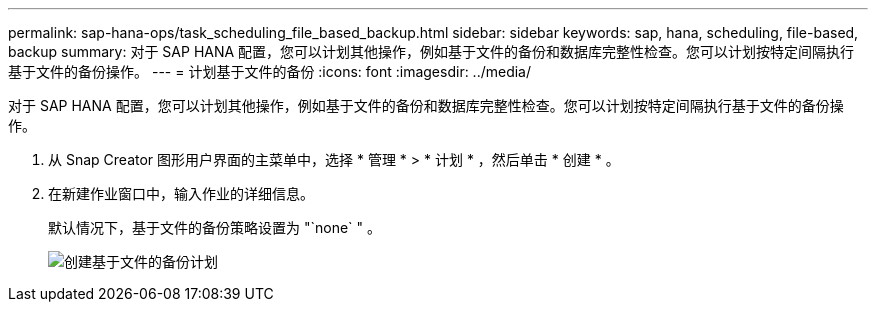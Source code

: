 ---
permalink: sap-hana-ops/task_scheduling_file_based_backup.html 
sidebar: sidebar 
keywords: sap, hana, scheduling, file-based, backup 
summary: 对于 SAP HANA 配置，您可以计划其他操作，例如基于文件的备份和数据库完整性检查。您可以计划按特定间隔执行基于文件的备份操作。 
---
= 计划基于文件的备份
:icons: font
:imagesdir: ../media/


[role="lead"]
对于 SAP HANA 配置，您可以计划其他操作，例如基于文件的备份和数据库完整性检查。您可以计划按特定间隔执行基于文件的备份操作。

. 从 Snap Creator 图形用户界面的主菜单中，选择 * 管理 * > * 计划 * ，然后单击 * 创建 * 。
. 在新建作业窗口中，输入作业的详细信息。
+
默认情况下，基于文件的备份策略设置为 "`none` " 。

+
image::../media/creating_file_based_backup_schedules.gif[创建基于文件的备份计划]


